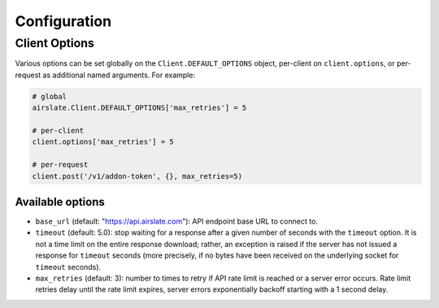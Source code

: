 =============
Configuration
=============

Client Options
==============

Various options can be set globally on the ``Client.DEFAULT_OPTIONS`` object,
per-client on ``client.options``, or per-request as additional named arguments.
For example:

.. code-block:: python

   # global
   airslate.Client.DEFAULT_OPTIONS['max_retries'] = 5

   # per-client
   client.options['max_retries'] = 5

   # per-request
   client.post('/v1/addon-token', {}, max_retries=5)

Available options
-----------------

- ``base_url`` (default: "https://api.airslate.com"): API endpoint base URL to connect to.
- ``timeout`` (default: 5.0): stop waiting for a response after a given number of seconds
  with the ``timeout`` option. It is not a time limit on the entire response download; rather,
  an exception is raised if the server has not issued a response for ``timeout`` seconds
  (more precisely, if no bytes have been received on the underlying socket for ``timeout`` seconds).
- ``max_retries`` (default: 3): number to times to retry if API rate limit is reached or a
  server error occurs. Rate limit retries delay until the rate limit expires, server errors
  exponentially backoff starting with a 1 second delay.
